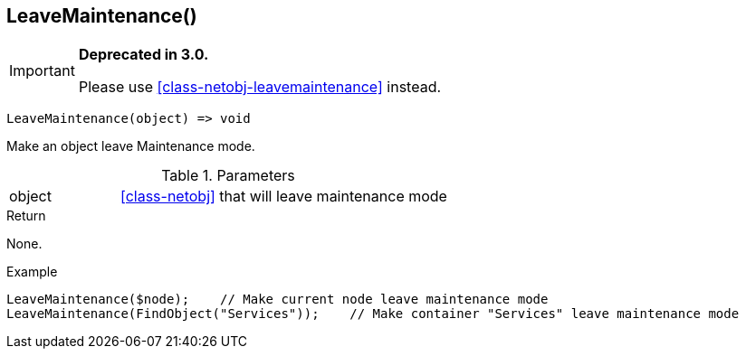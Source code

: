 [.nxsl-function]
[[func-leavemaintenance]]
== LeaveMaintenance()

****
[IMPORTANT]
====
*Deprecated in 3.0.*

Please use <<class-netobj-leavemaintenance>> instead.
====
****

[source,c]
----
LeaveMaintenance(object) => void
----

Make an object leave Maintenance mode.

.Parameters
[cols="1,3" grid="none", frame="none"]
|===
|object| <<class-netobj>> that will leave maintenance mode
|===

.Return
None.

.Example
[.source]
....
LeaveMaintenance($node);    // Make current node leave maintenance mode
LeaveMaintenance(FindObject("Services"));    // Make container "Services" leave maintenance mode
....
